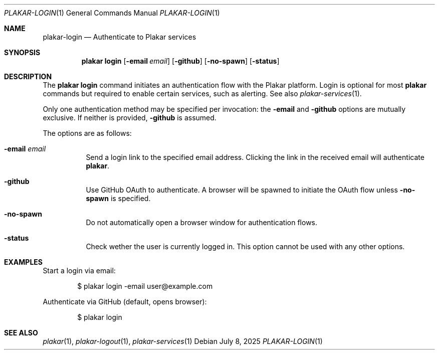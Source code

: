 .Dd July 8, 2025
.Dt PLAKAR-LOGIN 1
.Os
.Sh NAME
.Nm plakar-login
.Nd Authenticate to Plakar services
.Sh SYNOPSIS
.Nm plakar login
.Op Fl email Ar email
.Op Fl github
.Op Fl no-spawn
.Op Fl status
.Sh DESCRIPTION
The
.Nm plakar login
command initiates an authentication flow with the Plakar platform.
Login is optional for most
.Nm plakar
commands but required to enable certain services, such as alerting.
See also
.Xr plakar-services 1 .
.Pp
Only one authentication method may be specified per invocation: the
.Fl email
and
.Fl github
options are mutually exclusive.
If neither is provided,
.Fl github
is assumed.
.Pp
The options are as follows:
.Bl -tag -width Ds
.It Fl email Ar email
Send a login link to the specified email address.
Clicking the link in the received email will authenticate
.Nm plakar .
.It Fl github
Use GitHub OAuth to authenticate.
A browser will be spawned to initiate the OAuth flow unless
.Fl no-spawn
is specified.
.It Fl no-spawn
Do not automatically open a browser window for authentication flows.
.It Fl status
Check wether the user is currently logged in.
This option cannot be used with any other options.
.El
.Sh EXAMPLES
Start a login via email:
.Bd -literal -offset indent
$ plakar login -email user@example.com
.Ed
.Pp
Authenticate via GitHub (default, opens browser):
.Bd -literal -offset indent
$ plakar login
.Ed
.Sh SEE ALSO
.Xr plakar 1 ,
.Xr plakar-logout 1 ,
.Xr plakar-services 1
